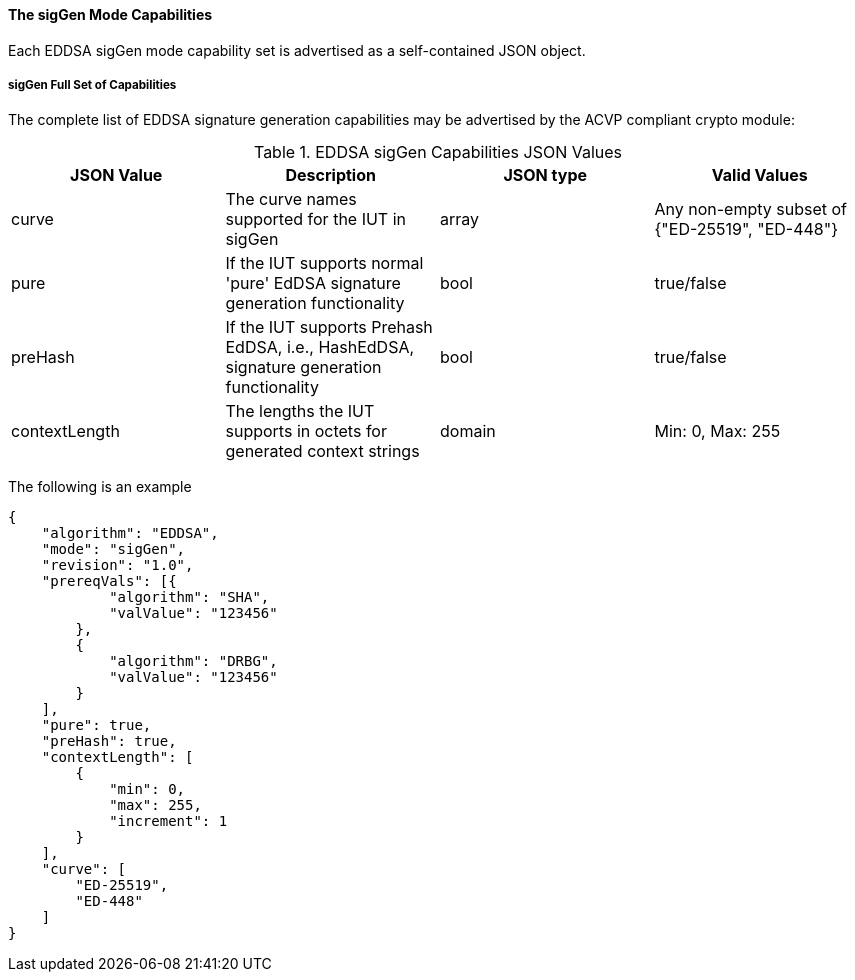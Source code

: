 [[mode_sigGen]]
==== The sigGen Mode Capabilities

Each EDDSA sigGen mode capability set is advertised as a self-contained JSON object.

[[mode_sigGenFullSet]]
===== sigGen Full Set of Capabilities

The complete list of EDDSA signature generation capabilities may be advertised by the ACVP compliant crypto module:

[[sigGen_table]]
.EDDSA sigGen Capabilities JSON Values
|===
| JSON Value | Description | JSON type | Valid Values

| curve | The curve names supported for the IUT in sigGen | array | Any non-empty subset of {"ED-25519", "ED-448"}
| pure | If the IUT supports normal 'pure' EdDSA signature generation functionality | bool | true/false
| preHash | If the IUT supports Prehash EdDSA, i.e., HashEdDSA, signature generation functionality | bool | true/false
| contextLength | The lengths the IUT supports in octets for generated context strings | domain | Min: 0, Max: 255
|===

The following is an example

[source, json]
----
{
    "algorithm": "EDDSA",
    "mode": "sigGen",
    "revision": "1.0",
    "prereqVals": [{
            "algorithm": "SHA",
            "valValue": "123456"
        },
        {
            "algorithm": "DRBG",
            "valValue": "123456"
        }
    ],
    "pure": true,
    "preHash": true,
    "contextLength": [
        {
            "min": 0,
            "max": 255,
            "increment": 1
        }
    ],
    "curve": [
        "ED-25519",
        "ED-448"
    ]
}
----
